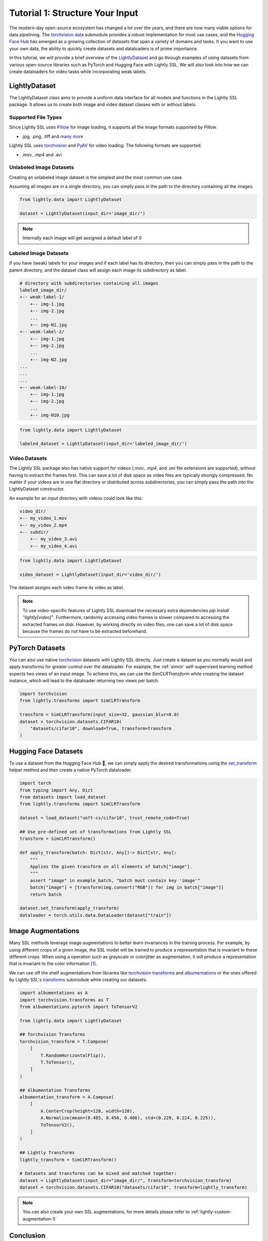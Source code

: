 .. _input-structure-label:

Tutorial 1: Structure Your Input
================================

The modern-day open-source ecosystem has changed a lot over the years, and there are now
many viable options for data pipelining. The `torchvision.data <https://pytorch.org/vision/main/datasets.html>`_ submodule provides a robust implementation for most use cases,
and the `Hugging Face Hub <https://hf.co>`_ has emerged as a growing collection of datasets that span a variety of domains and tasks.
It you want to use your own data, the ability to quickly create datasets and dataloaders is of prime importance.

In this tutorial, we will provide a brief overview of the `LightlyDataset <https://docs.lightly.ai/self-supervised-learning/lightly.data.html#lightly.data.dataset.LightlyDataset>`_
and go through examples of using datasets from various open-source libraries such as PyTorch and
Hugging Face with Lightly SSL. We will also look into how we can create dataloaders
for video tasks while incorporating weak labels.


LightlyDataset
--------------

The LightlyDataset class aims to provide a uniform data interface for all models and functions in the Lightly SSL package.
It allows us to create both image and video dataset classes with or without labels.

Supported File Types
^^^^^^^^^^^^^^^^^^^^

Since Lightly SSL uses `Pillow <https://github.com/python-pillow/Pillow>`_
for image loading, it supports all the image formats supported by Pillow.

- .jpg, .png, .tiff and 
  `many more <https://pillow.readthedocs.io/en/stable/handbook/image-file-formats.html>`_

Lightly SSL uses `torchvision <https://github.com/pytorch/vision>`_ and
`PyAV <https://github.com/PyAV-Org/PyAV>`_ for video loading. The following formats are supported.

- .mov, .mp4 and .avi

Unlabeled Image Datasets
^^^^^^^^^^^^^^^^^^^^^^^^^

Creating an unlabeled image dataset is the simplest and the most common use case.

Assuming all images are in a single directory, you can simply pass in the path to the directory containing all the images.

.. code-block:: python

    from lightly.data import LightlyDataset

    dataset = LightlyDataset(input_dir='image_dir/')

.. note::

    Internally each image will get assigned a default label of 0

Labeled Image Datasets
^^^^^^^^^^^^^^^^^^^^^^

If you have (weak) labels for your images and if each label has its directory,
then you can simply pass in the path to the parent directory,
and the dataset class will assign each image its subdirectory as label.

.. code-block:: bash

    # directory with subdirectories containing all images
    labeled_image_dir/
    +-- weak-label-1/
        +-- img-1.jpg
        +-- img-2.jpg
        ...
        +-- img-N1.jpg
    +-- weak-label-2/
        +-- img-1.jpg
        +-- img-2.jpg
        ...
        +-- img-N2.jpg
    ...
    ...
    ...
    +-- weak-label-10/
        +-- img-1.jpg
        +-- img-2.jpg
        ...
        +-- img-N10.jpg

.. code-block:: python

   from lightly.data import LightlyDataset

   labeled_dataset = LightlyDataset(input_dir='labeled_image_dir/')

Video Datasets
^^^^^^^^^^^^^^

The Lightly SSL package also has native support for videos (`.mov`, `.mp4`, and `.avi` file extensions are supported),
without having to extract the frames first. This can save a lot of disk space as video files are
typically strongly compressed. No matter if your videos are in one flat directory or distributed across subdirectories,
you can simply pass the path into the LightlyDataset constructor.

An example for an input directory with videos could look like this:

.. code-block:: bash

    video_dir/
    +-- my_video_1.mov
    +-- my_video_2.mp4
    +-- subdir/
        +-- my_video_3.avi
        +-- my_video_4.avi

.. code-block:: python

   from lightly.data import LightlyDataset

   video_dataset = LightlyDataset(input_dir='video_dir/')

The dataset assigns each video frame its video as label.

.. note::

   To use video-specific features of Lightly SSL download the necessary extra dependencies `pip install "lightly[video]"`. Furthermore,
   randomly accessing video frames is slower compared to accessing the extracted frames on disk. However,
   by working directly on video files, one can save a lot of disk space because the frames do not have to
   be extracted beforehand.

PyTorch Datasets
----------------

You can also use native `torchvision <https://pytorch.org/vision/main/datasets.html>`_ datasets with Lightly SSL directly.
Just create a dataset as you normally would and apply transforms for greater control over the dataloader. For example, the
:ref:`simclr` self-supervised learning method expects two views of an input image. To achieve this, we can use the `SimCLRTransform`
while creating the dataset instance, which will lead to the dataloader returning two views per batch.

.. code-block:: python

   import torchvision
   from lightly.transforms import SimCLRTransform

   transform = SimCLRTransform(input_size=32, gaussian_blur=0.0)
   dataset = torchvision.datasets.CIFAR10(
       "datasets/cifar10", download=True, transform=transform
   )


Hugging Face Datasets
--------------------

To use a dataset from the Hugging Face Hub 🤗, we can simply apply the desired transformations using the
`set_transform <https://huggingface.co/docs/datasets/v2.20.0/en/package_reference/main_classes#datasets.Dataset.set_transform>`_
helper method and then create a native PyTorch dataloader.


.. code-block:: python

    import torch
    from typing import Any, Dict
    from datasets import load_dataset
    from lightly.transforms import SimCLRTransform

    dataset = load_dataset("uoft-cs/cifar10", trust_remote_code=True)

    ## Use pre-defined set of transformations from Lightly SSL
    transform = SimCLRTransform()

    def apply_transform(batch: Dict[str, Any])-> Dict[str, Any]:
        """
        Applies the given transform on all elements of batch["image"].
        """
        assert "image" in example_batch, "batch must contain key 'image'"
        batch["image"] = [transform(img.convert("RGB")) for img in batch["image"]]
        return batch

    dataset.set_transform(apply_transform)
    dataloader = torch.utils.data.DataLoader(dataset["train"])

Image Augmentations
-------------------

Many SSL methods leverage image augmentations to better learn invariances in the training process. For example,
by using different crops of a given image, the SSL model will be trained to produce a representation
that is invariant to these different crops. When using a operation such as grayscale or colorjitter as augmentation,
it will produce a representation that is invariant to the color information [1]_.

We can use off the shelf augmentations from libraries like `torchvision transforms <https://pytorch.org/vision/stable/transforms.html>`_
and `albumentations <https://albumentations.ai/docs/>`_ or the ones offered by Lightly SSL's
`transforms <https://docs.lightly.ai/self-supervised-learning/lightly.transforms.html>`_ submodule while creating our datasets.

.. code-block:: python

    import albumentations as A
    import torchvision.transforms as T
    from albumentations.pytorch import ToTensorV2

    from lightly.data import LightlyDataset

    ## Torchvision Transforms
    torchvision_transform = T.Compose(
        [
            T.RandomHorizontalFlip(),
            T.ToTensor(),
        ]
    )

    ## Albumentation Transforms
    albumentation_transform = A.Compose(
        [
            A.CenterCrop(height=128, width=128),
            A.Normalize(mean=(0.485, 0.456, 0.406), std=(0.229, 0.224, 0.225)),
            ToTensorV2(),
        ]
    )

    ## Lightly Transforms
    lightly_transform = SimCLRTransform()
    
    # Datasets and transforms can be mixed and matched together:
    dataset = LightlyDataset(input_dir="image_dir/", transform=torchvision_transform)
    dataset = torchvision.datasets.CIFAR10("datasets/cifar10", transform=lightly_transform)

.. note::

   You can also create your own SSL augmentations, for more details please refer to :ref:`lightly-custom-augmentation-5`


Conclusion
----------

In this tutorial, we went through examples of using various open-source packages to create datasets and dataloaders with Lightly SSL,
and how they can be used in a training pipeline. We saw how Lightly SSL is flexible enough to work with all major data sources,
and how we can write training pipelines that work with any format.

Now that we are are familiar with creating datasets and dataloaders, lets'
jump right into training a model:

- :ref:`lightly-moco-tutorial-2`
- :ref:`lightly-simclr-tutorial-3`
- :ref:`lightly-simsiam-tutorial-4`
- :ref:`lightly-custom-augmentation-5`
- :ref:`lightly-detectron-tutorial-6`

If you are looking for a use case that's not covered by the above tutorials please
let us know by `creating an issue <https://github.com/lightly-ai/lightly/issues/new>`_
for it.

.. [1] Section 3.1, Role of Data Augmentation. A Cookbook of Self-Supervised Learning (arXiv:2304.12210)

